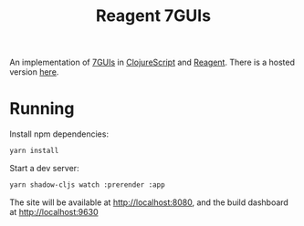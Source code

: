 #+title: Reagent 7GUIs

An implementation of [[http://eugenkiss.github.io/7guis/][7GUIs]] in [[https://clojurescript.org/][ClojureScript]] and [[http://reagent-project.github.io/][Reagent]]. There is a hosted version [[https://briaoeuidhtns.github.io/7gui-reagent/][here]].

* Running
Install npm dependencies:
#+begin_src bash
  yarn install
#+end_src

Start a dev server:
#+begin_src bash
  yarn shadow-cljs watch :prerender :app
#+end_src

The site will be available at [[http://localhost:8080]], and the build dashboard at [[http://localhost:9630]]
